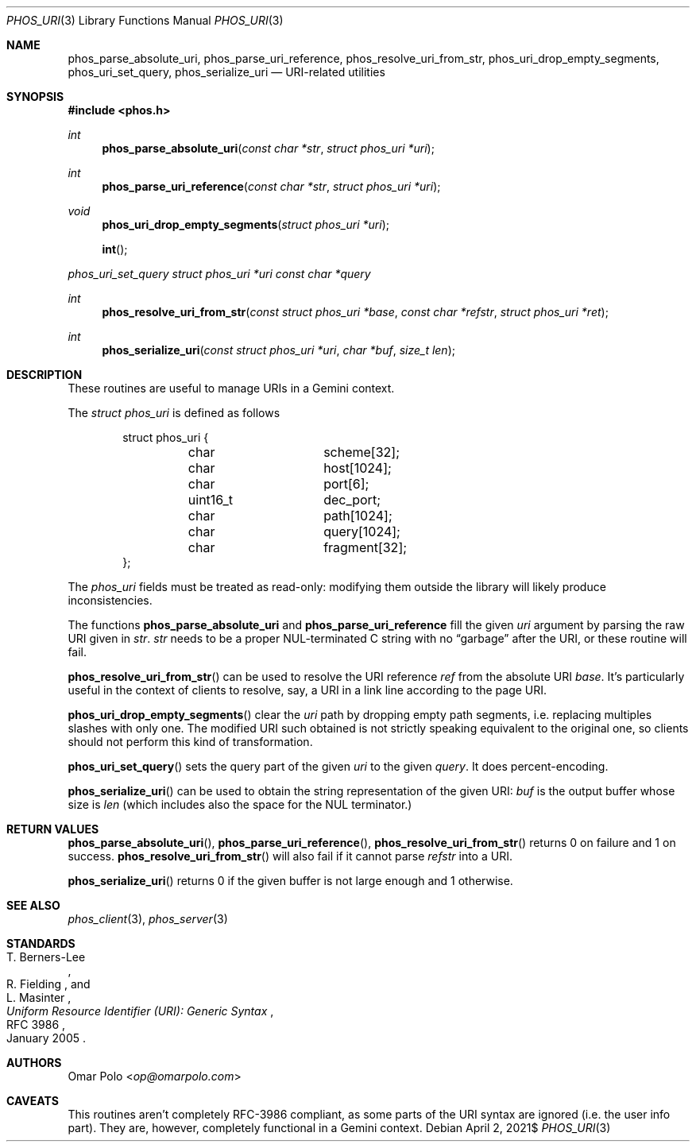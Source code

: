 .\" Copyright (c) 2021 Omar Polo <op@omarpolo.com>
.\"
.\" Permission to use, copy, modify, and distribute this software for any
.\" purpose with or without fee is hereby granted, provided that the above
.\" copyright notice and this permission notice appear in all copies.
.\"
.\" THE SOFTWARE IS PROVIDED "AS IS" AND THE AUTHOR DISCLAIMS ALL WARRANTIES
.\" WITH REGARD TO THIS SOFTWARE INCLUDING ALL IMPLIED WARRANTIES OF
.\" MERCHANTABILITY AND FITNESS. IN NO EVENT SHALL THE AUTHOR BE LIABLE FOR
.\" ANY SPECIAL, DIRECT, INDIRECT, OR CONSEQUENTIAL DAMAGES OR ANY DAMAGES
.\" WHATSOEVER RESULTING FROM LOSS OF USE, DATA OR PROFITS, WHETHER IN AN
.\" ACTION OF CONTRACT, NEGLIGENCE OR OTHER TORTIOUS ACTION, ARISING OUT OF
.\" OR IN CONNECTION WITH THE USE OR PERFORMANCE OF THIS SOFTWARE.
.Dd $Mdocdate: April 2 2021$
.Dt PHOS_URI 3
.Os
.Sh NAME
.Nm phos_parse_absolute_uri ,
.Nm phos_parse_uri_reference ,
.Nm phos_resolve_uri_from_str ,
.Nm phos_uri_drop_empty_segments ,
.Nm phos_uri_set_query ,
.Nm phos_serialize_uri
.Nd URI-related utilities
.Sh SYNOPSIS
.In phos.h
.Ft int
.Fn phos_parse_absolute_uri "const char *str" "struct phos_uri *uri"
.Ft int
.Fn phos_parse_uri_reference "const char *str" "struct phos_uri *uri"
.Ft void
.Fn phos_uri_drop_empty_segments "struct phos_uri *uri"
.Fn int
.Ft phos_uri_set_query "struct phos_uri *uri" "const char *query"
.Ft int
.Fn phos_resolve_uri_from_str "const struct phos_uri *base" "const char *refstr" \
    "struct phos_uri *ret"
.Ft int
.Fn phos_serialize_uri "const struct phos_uri *uri" "char *buf" "size_t len"
.Sh DESCRIPTION
These routines are useful to manage URIs in a Gemini context.
.Pp
The
.Vt struct phos_uri
is defined as follows
.Bd -literal -offset indent
struct phos_uri {
	char		scheme[32];
	char		host[1024];
	char		port[6];
	uint16_t	dec_port;
	char		path[1024];
	char		query[1024];
	char		fragment[32];
};
.Ed
.Pp
The
.Vt phos_uri
fields must be treated as read-only: modifying them outside the
library will likely produce inconsistencies.
.Pp
The functions
.Nm phos_parse_absolute_uri
and
.Nm phos_parse_uri_reference
fill the given
.Fa uri
argument by parsing the raw URI given in
.Fa str .
.Fa str
needs to be a proper NUL-terminated C string with no
.Dq garbage
after the URI, or these routine will fail.
.Pp
.Fn phos_resolve_uri_from_str
can be used to resolve the URI reference
.Fa ref
from the absolute URI
.Fa base .
It's particularly useful in the context of clients to resolve, say, a
URI in a link line according to the page URI.
.Pp
.Fn phos_uri_drop_empty_segments
clear the
.Fa uri
path by dropping empty path segments, i.e. replacing multiples slashes
with only one.
The modified URI such obtained is not strictly speaking equivalent to
the original one, so clients should not perform this kind of
transformation.
.Pp
.Fn phos_uri_set_query
sets the query part of the given
.Fa uri
to the given
.Fa query .
It does percent-encoding.
.Pp
.Fn phos_serialize_uri
can be used to obtain the string representation of the given URI:
.Fa buf
is the output buffer whose size is
.Fa len
(which includes also the space for the NUL terminator.)
.Sh RETURN VALUES
.Fn phos_parse_absolute_uri ,
.Fn phos_parse_uri_reference ,
.Fn phos_resolve_uri_from_str
returns 0 on failure and 1 on success.
.Fn phos_resolve_uri_from_str
will also fail if it cannot parse
.Fa refstr
into a URI.
.Pp
.Fn phos_serialize_uri
returns 0 if the given buffer is not large enough and 1 otherwise.
.Sh SEE ALSO
.Xr phos_client 3 ,
.Xr phos_server 3
.Sh STANDARDS
.Rs
.%A T. Berners-Lee
.%A R. Fielding
.%A L. Masinter
.%D January 2005
.%R RFC 3986
.%T Uniform Resource Identifier (URI): Generic Syntax
.Re
.Sh AUTHORS
.An Omar Polo Aq Mt op@omarpolo.com
.Sh CAVEATS
This routines aren't completely RFC-3986 compliant, as some parts of
the URI syntax are ignored (i.e. the user info part).
They are, however, completely functional in a Gemini context.
